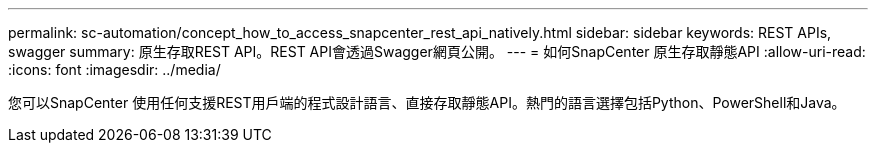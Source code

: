 ---
permalink: sc-automation/concept_how_to_access_snapcenter_rest_api_natively.html 
sidebar: sidebar 
keywords: REST APIs, swagger 
summary: 原生存取REST API。REST API會透過Swagger網頁公開。 
---
= 如何SnapCenter 原生存取靜態API
:allow-uri-read: 
:icons: font
:imagesdir: ../media/


[role="lead"]
您可以SnapCenter 使用任何支援REST用戶端的程式設計語言、直接存取靜態API。熱門的語言選擇包括Python、PowerShell和Java。
